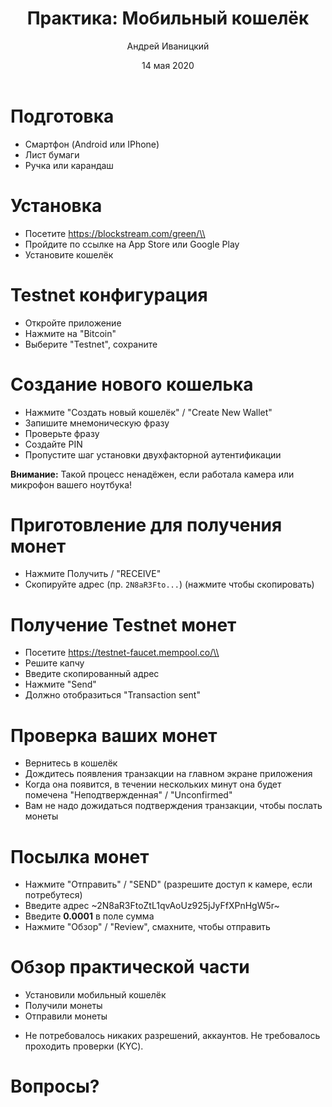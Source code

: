 #+STARTUP: hidestars

#+TITLE: Практика: Мобильный кошелёк
#+AUTHOR: Андрей Иваницкий
#+DATE: 14 мая 2020

#+REVEAL_ROOT: ../ext/reveal.js-3.9.2/
#+REVEAL_THEME: moon
#+REVEAL_EXTRA_CSS: ../ext/custom-ru.css
#+REVEAL_TITLE_SLIDE: ../ext/title-slide-ru.html
#+REVEAL_TITLE_SLIDE_BACKGROUND: ./../ext/pixabay/smartphone.jpg
#+OPTIONS: num:t toc:nil reveal_history:t

* Подготовка
  - Смартфон (Android или IPhone)
  - Лист бумаги
  - Ручка или карандаш
* Установка
  - Посетите https://blockstream.com/green/\\
    [[./../imgs/qr-blockstream-com-green.png]]
  - Пройдите по ссылке на App Store или Google Play
  - Установите кошелёк
* Testnet конфигурация
  - Откройте приложение
  - Нажмите на "Bitcoin"
  - Выберите "Testnet", сохраните
* Создание нового кошелька
  - Нажмите "Создать новый кошелёк" / "Create New Wallet"
  - Запишите мнемоническую фразу
  - Проверьте фразу
  - Создайте PIN
  - Пропустите шаг установки двухфакторной аутентификации
*Внимание:* Такой процесс ненадёжен, если работала камера или микрофон вашего ноутбука!
* Приготовление для получения монет
  - Нажмите Получить / "RECEIVE"
  - Скопируйте адрес (пр. ~2N8aR3Fto...~) (нажмите чтобы скопировать)
* Получение Testnet монет
  - Посетите https://testnet-faucet.mempool.co/\\
    [[./../imgs/qr-testnet-faucet.png]]
  - Решите капчу
  - Введите скопированный адрес
  - Нажмите "Send"
  - Должно отобразиться "Transaction sent"
* Проверка ваших монет
  - Вернитесь в кошелёк
  - Дождитесь появления транзакции на главном экране приложения
  - Когда она появится, в течении нескольких минут она будет помечена "Неподтвержденная" / "Unconfirmed"
  - Вам не надо дожидаться подтверждения транзакции, чтобы послать монеты
* Посылка монет
  - Нажмите "Отправить" / "SEND" (разрешите доступ к камере, если потребутеся)
  - Введите адрес ~2N8aR3FtoZtL1qvAoUz925jJyFfXPnHgW5r~\\
    [[./../imgs/qr-testnet-address.png]]
  - Введите *0.0001* в поле сумма
  - Нажмите "Обзор" / "Review", смахните, чтобы отправить
* Обзор практической части
  - Установили мобильный кошелёк
  - Получили монеты
  - Отправили монеты
#+BEGIN_NOTES
 - Не потребовалось никаких разрешений, аккаунтов. Не требовалось проходить проверки (KYC).
#+END_NOTES
* Вопросы?
